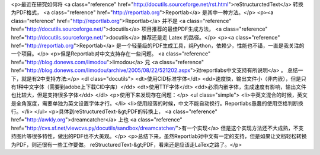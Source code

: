 <p>最近在研究如何将 <a class="reference" href="http://docutils.sourceforge.net/rst.html">reStructurctedText</a> 转换为PDF格式， <a class="reference" href="http://reportlab.org">Reportlab</a> 是其中一种方法。</p>
<p><a class="reference" href="http://reportlab.org">Reportlab</a> 并不是 <a class="reference" href="http://docutils.sourceforge.net/">docutils</a> 项目推荐的最佳PDF生成方法， <a class="reference" href="http://docutils.sourceforge.net/">docutils</a> 推荐还是走 Latex 的路径。</p>
<p><a class="reference" href="http://reportlab.org">Reportlab</a> 是一个轻量级的PDF生成工具，纯Python，依赖少，性能也不错，一直是我关注的一个项目。</p>
<p>但是Reportlab对中文支持存在一些问题。 <a class="reference" href="http://blog.donews.com/limodou">limodou</a> 兄
<a class="reference" href="http://blog.donews.com/limodou/archive/2005/08/22/521202.aspx">对reportlabs中文支持有所说明</a> 。
总结一下，就是有2中支持方法:</p>
<dl class="docutils">
<dt>使用CID标准字体</dt>
<dd>速度快，输出文件小（非内嵌），但是只有1种中文字体（需要到adobe上下载CID字库）</dd>
<dt>使用TTF字体</dt>
<dd>必须内嵌字体，生成速度有影响，输出文件也比较大，但是支持很多字体</dd>
</dl>
<p>使用下来发现存在问题：</p>
<ul class="simple">
<li>中英文混合的时候，英文是全角宽度，需要单独为英文设置字体才行。</li>
<li>使用段落的时候，中文不能自动换行。Reportlabs愚蠢的使用空格判断换行。</li>
</ul>
<p>具体到reStructuredText-&gt;PDF的转换上， <a class="reference" href="http://awkly.org">dreamcatcher</a> 上也
<a class="reference" href="http://cvs.sf.net/viewcvs.py/docutils/sandbox/dreamcatcher/">有一个实现</a>
但是这个实现方法还不大成熟，不支持图片等很多特性，做出的PDF也不大美观。</p>
<p>总结下来，虽然Reportlab对中文有一定的支持，但是如果让文档轻松转换为PDF，则还很有一些工作要做。
reStructuredText-&gt;PDF，看来还是应该走LaTex之路了。</p>
